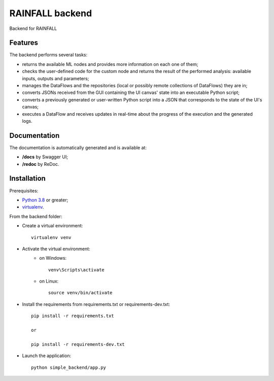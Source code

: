 ================
RAINFALL backend
================

Backend for RAINFALL

Features
--------

The backend performs several tasks:

- returns the available ML nodes and provides more information on each one of them;
- checks the user-defined code for the custom node and returns the result of the performed analysis: available inputs, outputs and parameters;
- manages the DataFlows and the repositories (local or possibly remote collections of DataFlows) they are in;
- converts JSONs received from the GUI containing the UI canvas' state into an executable Python script;
- converts a previously generated or user-written Python script into a JSON that corresponds to the state of the UI's canvas;
- executes a DataFlow and receives updates in real-time about the progress of the execution and the generated logs.

Documentation
-------------

The documentation is automatically generated and is available at:

- **/docs** by Swagger UI;
- **/redoc** by ReDoc.

Installation
------------

Prerequisites:

- |Python|_ or greater;
- virtualenv_.

.. |Python| replace:: Python 3.8
.. _Python: https://www.python.org/downloads/
.. _virtualenv: https://pypi.org/project/virtualenv/

From the backend folder:

- Create a virtual environment::

    virtualenv venv

- Activate the virtual environment:
    - on Windows::

        venv\Scripts\activate

    - on Linux::

        source venv/bin/activate

- Install the requirements from requirements.txt or requirements-dev.txt::

    pip install -r requirements.txt

    or

    pip install -r requirements-dev.txt

- Launch the application::

    python simple_backend/app.py

